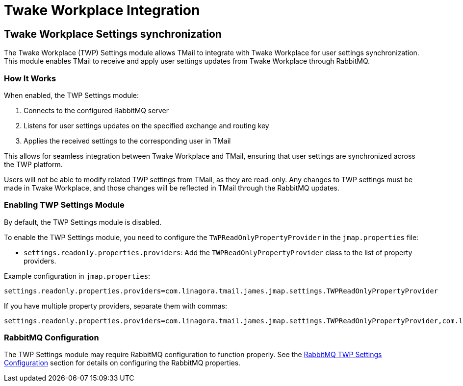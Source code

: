 = Twake Workplace Integration
:navtitle: Twake Workplace Integration

== Twake Workplace Settings synchronization

The Twake Workplace (TWP) Settings module allows TMail to integrate with Twake Workplace for user settings synchronization. This module enables TMail to receive and apply user settings updates from Twake Workplace through RabbitMQ.

=== How It Works

When enabled, the TWP Settings module:

1. Connects to the configured RabbitMQ server
2. Listens for user settings updates on the specified exchange and routing key
3. Applies the received settings to the corresponding user in TMail

This allows for seamless integration between Twake Workplace and TMail, ensuring that user settings are synchronized across the TWP platform.

Users will not be able to modify related TWP settings from TMail, as they are read-only. Any changes to TWP settings must be made in Twake Workplace, and those changes will be reflected in TMail through the RabbitMQ updates.

=== Enabling TWP Settings Module

By default, the TWP Settings module is disabled.

To enable the TWP Settings module, you need to configure the `TWPReadOnlyPropertyProvider` in the `jmap.properties` file:

- `settings.readonly.properties.providers`: Add the `TWPReadOnlyPropertyProvider` class to the list of property providers.

Example configuration in `jmap.properties`:

....
settings.readonly.properties.providers=com.linagora.tmail.james.jmap.settings.TWPReadOnlyPropertyProvider
....

If you have multiple property providers, separate them with commas:

....
settings.readonly.properties.providers=com.linagora.tmail.james.jmap.settings.TWPReadOnlyPropertyProvider,com.linagora.tmail.james.jmap.settings.FixedLanguageReadOnlyPropertyProvider
....

=== RabbitMQ Configuration

The TWP Settings module may require RabbitMQ configuration to function properly. See the xref:tmail-backend/configure/rabbitmq.adoc#_twp_settings_configuration[RabbitMQ TWP Settings Configuration] section for details on configuring the RabbitMQ properties.